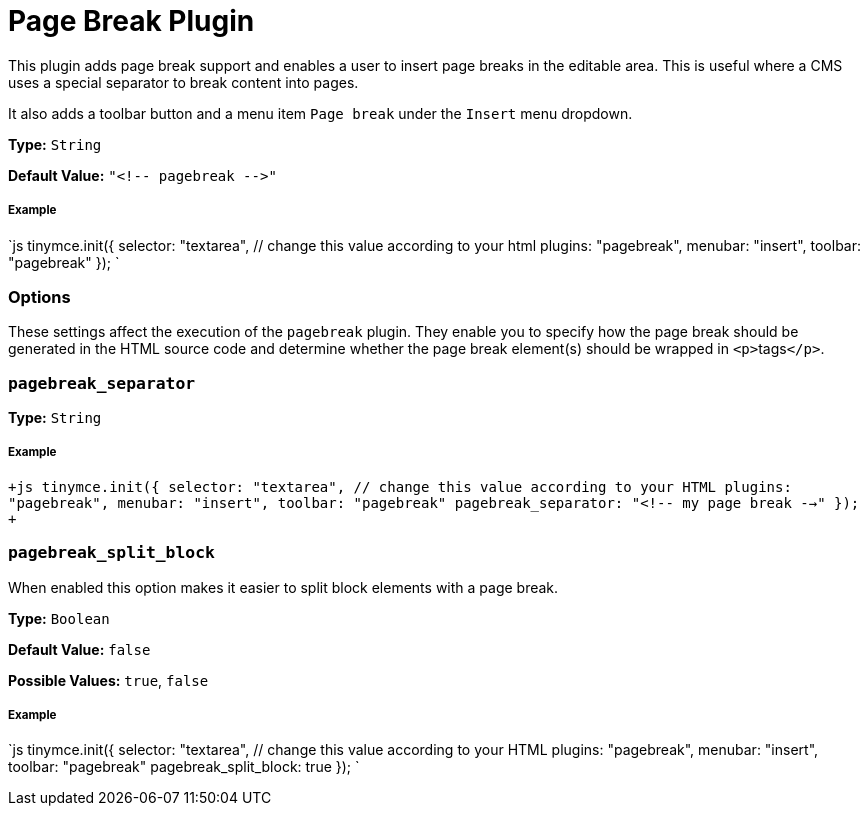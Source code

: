 = Page Break Plugin
:controls: toolbar button, menu item
:description: Add a page break.
:keywords: pagebreak insert pagebreak_separator pagebreak_split_block
:title_nav: Page Break

This plugin adds page break support and enables a user to insert page breaks in the editable area. This is useful where a CMS uses a special separator to break content into pages.

It also adds a toolbar button and a menu item `Page break` under the `Insert` menu dropdown.

*Type:* `String`

*Default Value:* `+"<!-- pagebreak -->"+`

===== Example

`js
tinymce.init({
  selector: "textarea",  // change this value according to your html
  plugins: "pagebreak",
  menubar: "insert",
  toolbar: "pagebreak"
});
`

=== Options

These settings affect the execution of the `pagebreak` plugin. They enable you to specify how the page break should be generated in the HTML source code and determine whether the page break element(s) should be wrapped in ``<p>``tags``</p>``.

=== `pagebreak_separator`

*Type:* `String`

[discrete]
===== Example

`+js
tinymce.init({
  selector: "textarea",  // change this value according to your HTML
  plugins: "pagebreak",
  menubar: "insert",
  toolbar: "pagebreak"
  pagebreak_separator: "<!-- my page break -->"
});
+`

=== `pagebreak_split_block`

When enabled this option makes it easier to split block elements with a page break.

*Type:* `Boolean`

*Default Value:* `false`

*Possible Values:* `true`, `false`

[discrete]
===== Example

`js
tinymce.init({
  selector: "textarea",  // change this value according to your HTML
  plugins: "pagebreak",
  menubar: "insert",
  toolbar: "pagebreak"
  pagebreak_split_block: true
});
`
